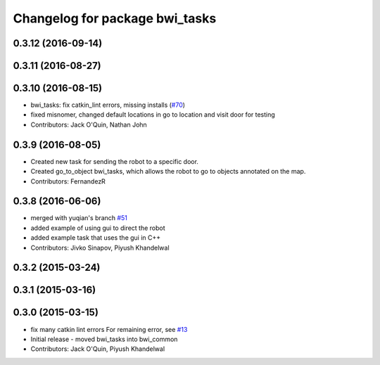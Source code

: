 ^^^^^^^^^^^^^^^^^^^^^^^^^^^^^^^
Changelog for package bwi_tasks
^^^^^^^^^^^^^^^^^^^^^^^^^^^^^^^

0.3.12 (2016-09-14)
-------------------

0.3.11 (2016-08-27)
-------------------

0.3.10 (2016-08-15)
-------------------
* bwi_tasks: fix catkin_lint errors, missing installs (`#70 <https://github.com/utexas-bwi/bwi_common/issues/70>`_)
* fixed misnomer, changed default locations in go to location and visit door for testing
* Contributors: Jack O'Quin, Nathan John

0.3.9 (2016-08-05)
------------------
* Created new task for sending the robot to a specific door.
* Created go_to_object bwi_tasks, which allows the robot to go to objects annotated on the map.
* Contributors: FernandezR

0.3.8 (2016-06-06)
------------------
* merged with yuqian's branch `#51
  <https://github.com/utexas-bwi/bwi_common/issues/51>`_
* added example of using gui to direct the robot
* added example task that uses the gui in C++
* Contributors: Jivko Sinapov, Piyush Khandelwal

0.3.2 (2015-03-24)
------------------

0.3.1 (2015-03-16)
------------------

0.3.0 (2015-03-15)
------------------
* fix many catkin lint errors
  For remaining error, see `#13 <https://github.com/utexas-bwi/bwi_common/issues/13>`_
* Initial release - moved bwi_tasks into bwi_common
* Contributors: Jack O'Quin, Piyush Khandelwal

